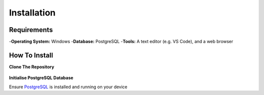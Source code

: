 Installation
============

Requirements
------------
-**Operating System:** Windows
-**Database:** PostgreSQL
-**Tools:** A text editor (e.g. VS Code), and a web browser

How To Install
--------------

**Clone The Repository**

  .. code-block:: bash
    git clone https://github.com/gherkins05/6A-Software-Coursework.git
    cd 6A-Software-Coursework

**Initialise PostgreSQL Database**

Ensure `PostgreSQL <https://www.postgresql.org/>`_ is installed and running on your device
